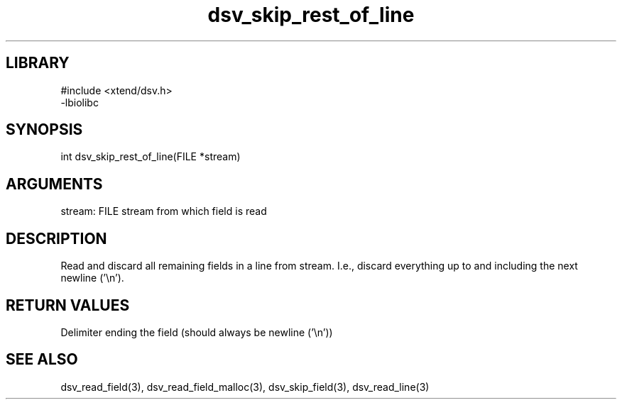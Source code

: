 \" Generated by c2man from dsv_skip_rest_of_line.c
.TH dsv_skip_rest_of_line 3

.SH LIBRARY
\" Indicate #includes, library name, -L and -l flags
.nf
.na
#include <xtend/dsv.h>
-lbiolibc
.ad
.fi

\" Convention:
\" Underline anything that is typed verbatim - commands, etc.
.SH SYNOPSIS
.PP
int     dsv_skip_rest_of_line(FILE *stream)

.SH ARGUMENTS
.nf
.na
stream:     FILE stream from which field is read
.ad
.fi

.SH DESCRIPTION

Read and discard all remaining fields in a line from stream.
I.e., discard everything up to and including the next newline ('\\n').

.SH RETURN VALUES

Delimiter ending the field (should always be newline ('\\n'))

.SH SEE ALSO

dsv_read_field(3), dsv_read_field_malloc(3),
dsv_skip_field(3), dsv_read_line(3)

